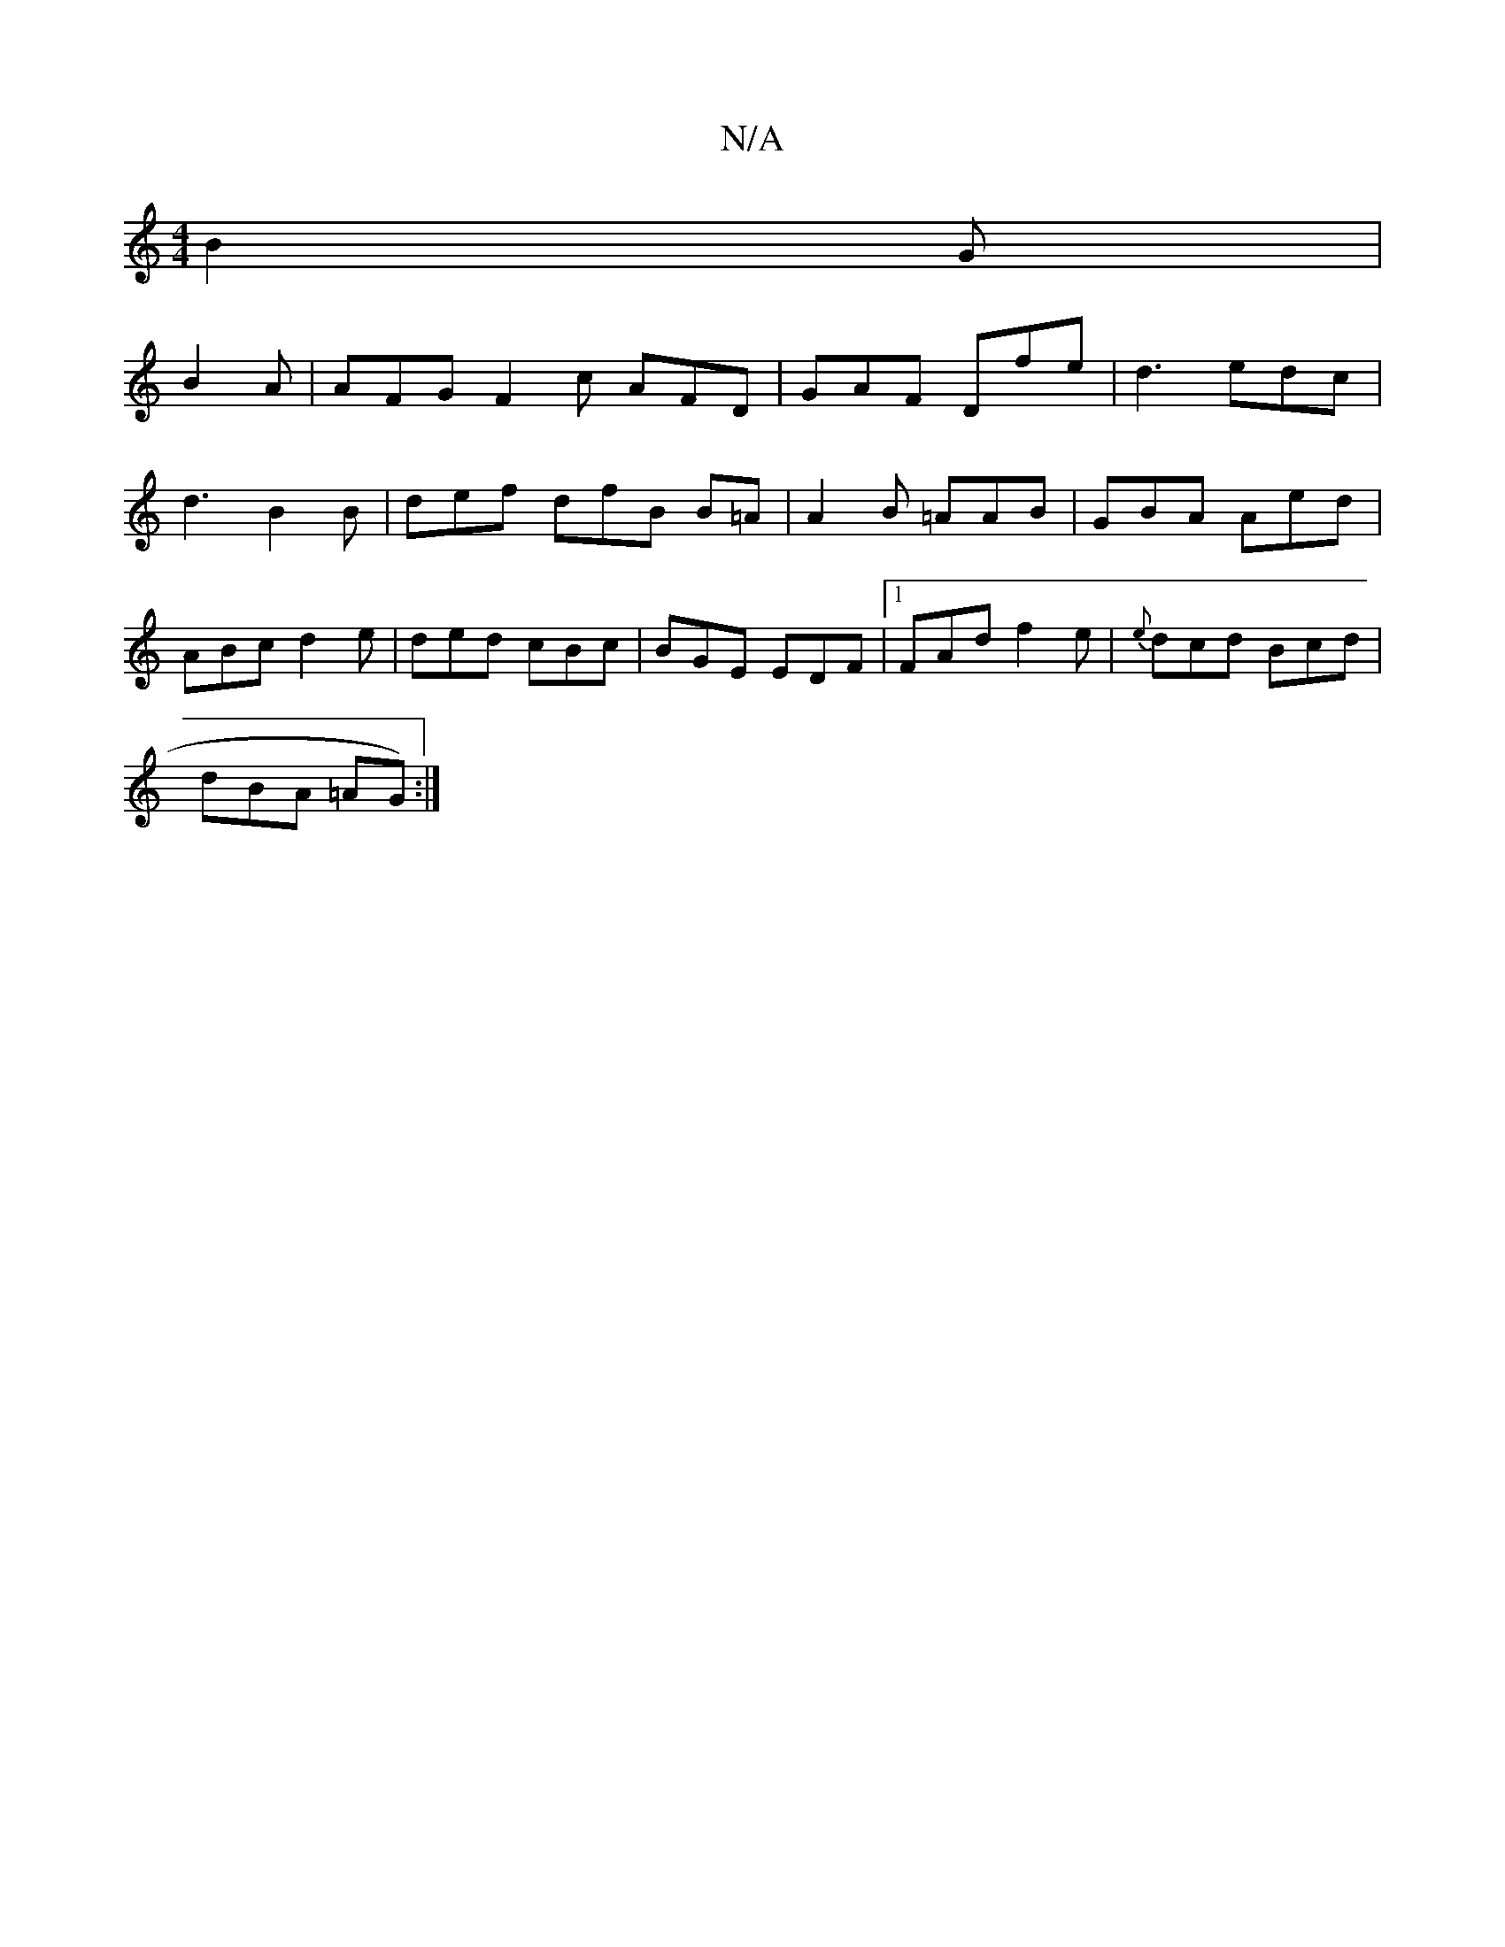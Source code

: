 X:1
T:N/A
M:4/4
R:N/A
K:Cmajor
3 B2G |
B2 A | AFG F2 c AFD |GAF Dfe | d3 edc |
d3 B2 B | def dfB B=A | A2 B =AAB|GBA Aed |
ABc d2 e|ded cBc | BGE EDF |1 FAd f2e | {e}dcd Bcd |
dBA =AG):|

|:G"G2G F
A3FE|G2Bc cGBA| G2 B2 e2 d2 B2 |1